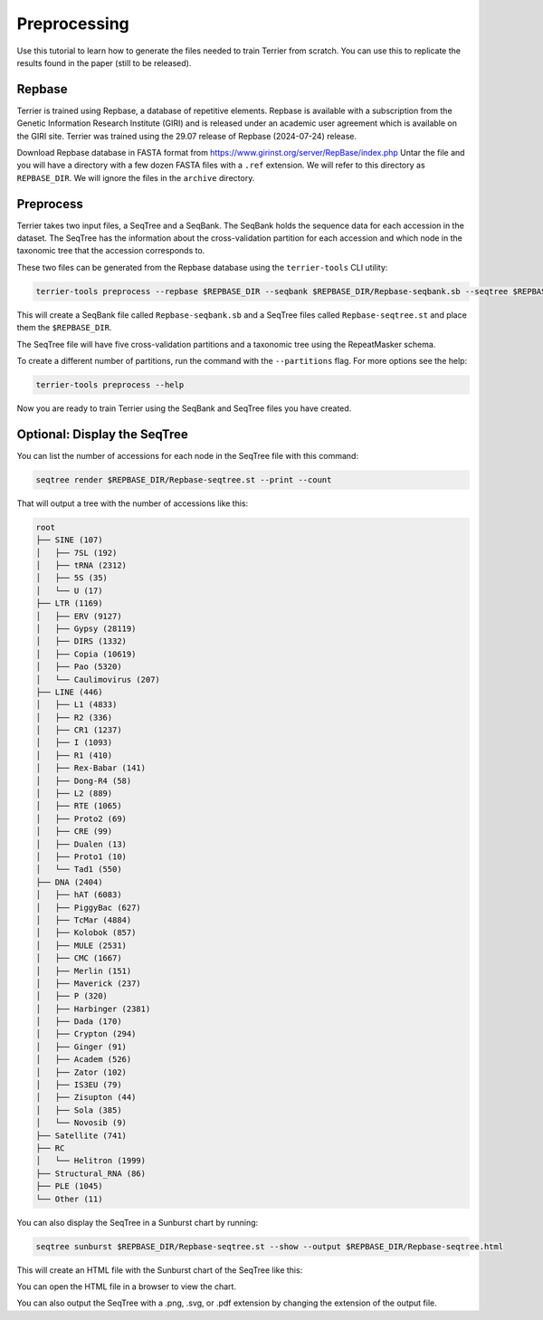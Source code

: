 =============
Preprocessing
=============

Use this tutorial to learn how to generate the files needed to train Terrier from scratch. 
You can use this to replicate the results found in the paper (still to be released).

Repbase
-------

Terrier is trained using Repbase, a database of repetitive elements. 
Repbase is available with a subscription from the Genetic Information Research Institute (GIRI) and is released under an academic user agreement which is available on the GIRI site.
Terrier was trained using the 29.07 release of Repbase (2024-07-24) release.

Download Repbase database in FASTA format from https://www.girinst.org/server/RepBase/index.php
Untar the file and you will have a directory with a few dozen FASTA files with a ``.ref`` extension. 
We will refer to this directory as ``REPBASE_DIR``. 
We will ignore the files in the ``archive`` directory.

Preprocess
----------

Terrier takes two input files, a SeqTree and a SeqBank. 
The SeqBank holds the sequence data for each accession in the dataset. 
The SeqTree has the information about the cross-validation partition for each accession and which node in the taxonomic tree that the accession corresponds to.

These two files can be generated from the Repbase database using the ``terrier-tools`` CLI utility:

.. code-block:: bash

    terrier-tools preprocess --repbase $REPBASE_DIR --seqbank $REPBASE_DIR/Repbase-seqbank.sb --seqtree $REPBASE_DIR/Repbase-seqtree.st

This will create a SeqBank file called ``Repbase-seqbank.sb`` and a SeqTree files called ``Repbase-seqtree.st`` and place them the ``$REPBASE_DIR``. 

The SeqTree file will have five cross-validation partitions and a taxonomic tree using the RepeatMasker schema.

To create a different number of partitions, run the command with the ``--partitions`` flag. For more options see the help:

.. code-block:: bash

    terrier-tools preprocess --help

Now you are ready to train Terrier using the SeqBank and SeqTree files you have created.


Optional: Display the SeqTree
------------------------------

You can list the number of accessions for each node in the SeqTree file with this command:

.. code-block:: bash

    seqtree render $REPBASE_DIR/Repbase-seqtree.st --print --count

That will output a tree with the number of accessions like this:

.. code-block:: text

    root
    ├── SINE (107)
    │   ├── 7SL (192)
    │   ├── tRNA (2312)
    │   ├── 5S (35)
    │   └── U (17)
    ├── LTR (1169)
    │   ├── ERV (9127)
    │   ├── Gypsy (28119)
    │   ├── DIRS (1332)
    │   ├── Copia (10619)
    │   ├── Pao (5320)
    │   └── Caulimovirus (207)
    ├── LINE (446)
    │   ├── L1 (4833)
    │   ├── R2 (336)
    │   ├── CR1 (1237)
    │   ├── I (1093)
    │   ├── R1 (410)
    │   ├── Rex-Babar (141)
    │   ├── Dong-R4 (58)
    │   ├── L2 (889)
    │   ├── RTE (1065)
    │   ├── Proto2 (69)
    │   ├── CRE (99)
    │   ├── Dualen (13)
    │   ├── Proto1 (10)
    │   └── Tad1 (550)
    ├── DNA (2404)
    │   ├── hAT (6083)
    │   ├── PiggyBac (627)
    │   ├── TcMar (4884)
    │   ├── Kolobok (857)
    │   ├── MULE (2531)
    │   ├── CMC (1667)
    │   ├── Merlin (151)
    │   ├── Maverick (237)
    │   ├── P (320)
    │   ├── Harbinger (2381)
    │   ├── Dada (170)
    │   ├── Crypton (294)
    │   ├── Ginger (91)
    │   ├── Academ (526)
    │   ├── Zator (102)
    │   ├── IS3EU (79)
    │   ├── Zisupton (44)
    │   ├── Sola (385)
    │   └── Novosib (9)
    ├── Satellite (741)
    ├── RC
    │   └── Helitron (1999)
    ├── Structural_RNA (86)
    ├── PLE (1045)
    └── Other (11)

You can also display the SeqTree in a Sunburst chart by running:

.. code-block:: bash

    seqtree sunburst $REPBASE_DIR/Repbase-seqtree.st --show --output $REPBASE_DIR/Repbase-seqtree.html

This will create an HTML file with the Sunburst chart of the SeqTree like this:

.. raw:: html
    :file: ./images/Repbase-seqtree.html

You can open the HTML file in a browser to view the chart.

You can also output the SeqTree with a .png, .svg, or .pdf extension by changing the extension of the output file.